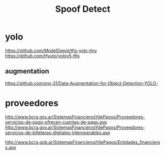 #+TITLE: Spoof Detect

* yolo
https://github.com/ModelDepot/tfjs-yolo-tiny
https://github.com/Hyuto/yolov5-tfjs

** augmentation
https://github.com/srp-31/Data-Augmentation-for-Object-Detection-YOLO-


* proveedores
http://www.bcra.gov.ar/SistemasFinancierosYdePagos/Proveedores-servicios-de-pago-ofrecen-cuentas-de-pago.asp
http://www.bcra.gov.ar/SistemasFinancierosYdePagos/Proveedores-servicios-de-billeteras-digitales-Interoperables.asp

http://www.bcra.gob.ar/SistemasFinancierosYdePagos/Entidades_financieras.asp
